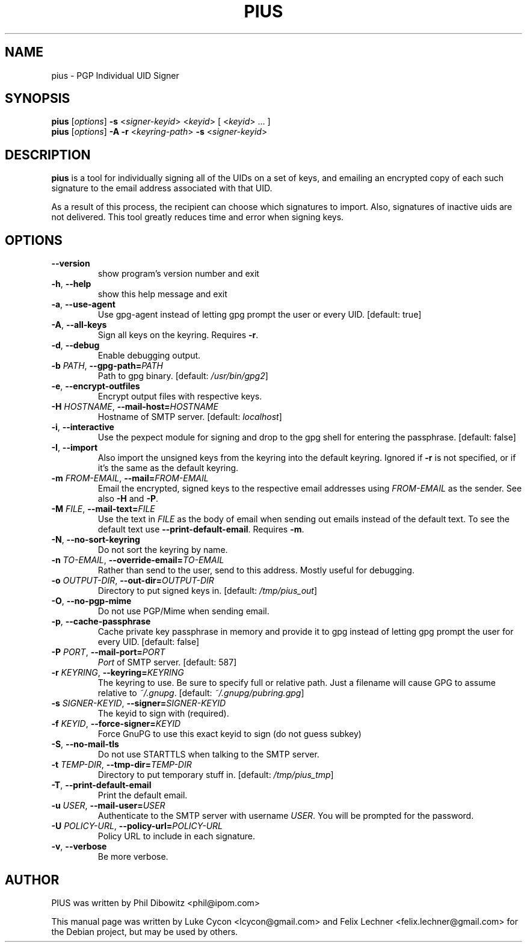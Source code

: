 .TH PIUS 1 "DECEMBER 2016"
.SH NAME
pius \- PGP Individual UID Signer
.SH SYNOPSIS
.B pius
.RI [ options ]
.B \-s
.RI < signer-keyid >
.RI < keyid >
[
.RI < keyid >
\& ... ]
.br
.B pius
.RI [ options ]
.B \-A \-r
.RI < keyring-path >
.B \-s
.RI < signer-keyid >
.SH DESCRIPTION
.B pius
is a tool for individually signing all of the UIDs on a set of keys,
and emailing an encrypted copy of each such signature to the email
address associated with that UID.
.PP
As a result of this process, the recipient can choose which signatures
to import. Also, signatures of inactive uids are not delivered. This
tool greatly reduces time and error when signing keys.
.SH OPTIONS
.IP \fB\-\-version\fP
show program's version number and exit
.IP "\fB\-h\fP, \fB\-\-help\fP"
show this help message and exit
.IP "\fB\-a\fP, \fB\-\-use\-agent\fP"
Use gpg-agent instead of letting gpg prompt the user or every UID. [default: true]
.IP "\fB\-A\fP, \fB\-\-all\-keys\fP"
Sign all keys on the keyring. Requires \fB\-r\fP.
.IP "\fB\-d\fP, \fB\-\-debug\fP"
Enable debugging output.
.IP "\fB\-b\fP \fIPATH\fP, \fB\-\-gpg\-path=\fP\fIPATH\fP"
Path to gpg binary. [default: \fI/usr/bin/gpg2\fP]
.IP "\fB\-e\fP, \fB\-\-encrypt\-outfiles\fP"
Encrypt output files with respective keys.
.IP "\fB\-H\fP \fIHOSTNAME\fP, \fB\-\-mail\-host=\fP\fIHOSTNAME\fP"
Hostname of SMTP server. [default: \fIlocalhost\fP]
.IP "\fB\-i\fP, \fB\-\-interactive\fP"
Use the pexpect module for signing and drop to the gpg shell for entering the passphrase. [default: false]
.IP "\fB\-I\fP, \fB\-\-import\fP"
Also import the unsigned keys from the keyring into the default keyring. Ignored if \fB\-r\fP is not specified, or if it's the same as the default keyring.
.IP "\fB\-m\fP \fIFROM\-EMAIL\fP, \fB\-\-mail=\fP\fIFROM\-EMAIL\fP"
Email the encrypted, signed keys to the respective email addresses using \fIFROM\-EMAIL\fP as the sender. See also \fB\-H\fP and \fB\-P\fP.
.IP "\fB\-M\fP \fIFILE\fP, \fB\-\-mail\-text=\fP\fIFILE\fP"
Use the text in \fIFILE\fP as the body of email when sending out emails instead of the default text. To see the default text use \fB\-\-print\-default\-email\fP. Requires \fB\-m\fP.
.IP "\fB\-N\fP, \fB\-\-no\-sort\-keyring\fP"
Do not sort the keyring by name.
.IP "\fB\-n\fP \fITO\-EMAIL\fP, \fB\-\-override\-email=\fP\fITO\-EMAIL\fP"
Rather than send to the user, send to this address. Mostly useful for debugging.
.IP "\fB\-o\fP \fIOUTPUT\-DIR\fP, \fB\-\-out\-dir=\fP\fIOUTPUT\-DIR\fP"
Directory to put signed keys in. [default: \fI/tmp/pius_out\fP]
.IP "\fB\-O\fP, \fB\-\-no\-pgp\-mime\fP"
Do not use PGP/Mime when sending email.
.IP "\fB\-p\fP, \fB\-\-cache\-passphrase\fP"
Cache private key passphrase in memory and provide it to gpg instead of letting gpg prompt the user for every UID. [default: false]
.IP "\fB\-P\fP \fIPORT\fP, \fB\-\-mail\-port=\fP\fIPORT\fP"
\fIPort\fP of SMTP server. [default: 587]
.IP "\fB\-r\fP \fIKEYRING\fP, \fB\-\-keyring=\fP\fIKEYRING\fP"
The keyring to use. Be sure to specify full or relative path. Just a filename will cause GPG to assume relative to \fI~/.gnupg\fP. [default: \fI~/.gnupg/pubring.gpg\fP]
.IP "\fB\-s\fP \fISIGNER\-KEYID\fP, \fB\-\-signer=\fP\fISIGNER\-KEYID\fP"
The keyid to sign with (required).
.IP "\fB\-f\fP \fIKEYID\fP, \fB\-\-force\-signer=\fP\fIKEYID\fP"
Force GnuPG to use this exact keyid to sign (do not guess subkey)
.IP "\fB\-S\fP, \fB\-\-no\-mail\-tls\fP"
Do not use STARTTLS when talking to the SMTP server.
.IP "\fB\-t\fP \fITEMP\-DIR\fP, \fB\-\-tmp\-dir=\fP\fITEMP\-DIR\fP"
Directory to put temporary stuff in. [default: \fI/tmp/pius_tmp\fP]
.IP "\fB\-T\fP, \fB\-\-print\-default\-email\fP"
Print the default email.
.IP "\fB\-u\fP \fIUSER\fP, \fB\-\-mail\-user=\fP\fIUSER\fP"
Authenticate to the SMTP server with username \fIUSER\fP. You will be prompted for the password.
.IP "\fB\-U\fP \fIPOLICY\-URL\fP, \fB\-\-policy\-url=\fP\fIPOLICY\-URL\fP"
Policy URL to include in each signature.
.IP "\fB\-v\fP, \fB\-\-verbose\fP"
Be more verbose.
.SH AUTHOR
PIUS was written by Phil Dibowitz <phil@ipom.com>
.PP
This manual page was written by Luke Cycon <lcycon@gmail.com> and Felix Lechner <felix.lechner@gmail.com>
for the Debian project, but may be used by others.
